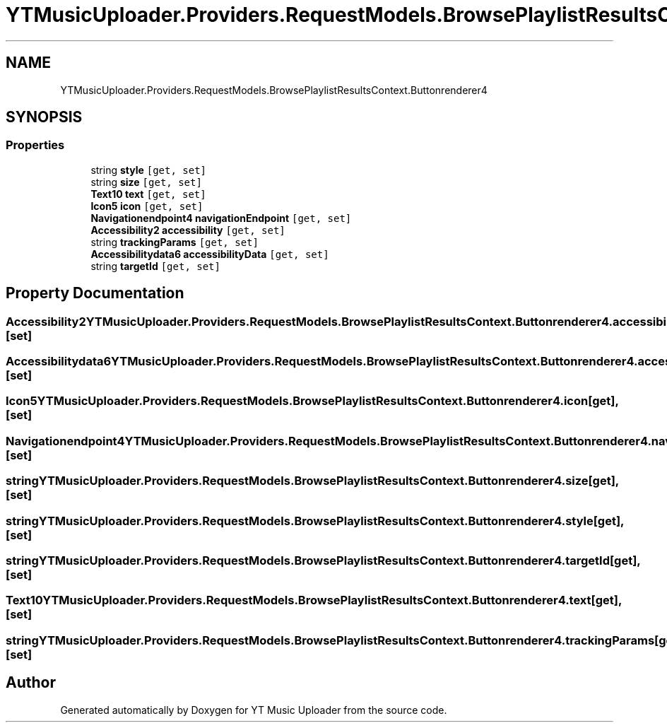 .TH "YTMusicUploader.Providers.RequestModels.BrowsePlaylistResultsContext.Buttonrenderer4" 3 "Thu Dec 31 2020" "YT Music Uploader" \" -*- nroff -*-
.ad l
.nh
.SH NAME
YTMusicUploader.Providers.RequestModels.BrowsePlaylistResultsContext.Buttonrenderer4
.SH SYNOPSIS
.br
.PP
.SS "Properties"

.in +1c
.ti -1c
.RI "string \fBstyle\fP\fC [get, set]\fP"
.br
.ti -1c
.RI "string \fBsize\fP\fC [get, set]\fP"
.br
.ti -1c
.RI "\fBText10\fP \fBtext\fP\fC [get, set]\fP"
.br
.ti -1c
.RI "\fBIcon5\fP \fBicon\fP\fC [get, set]\fP"
.br
.ti -1c
.RI "\fBNavigationendpoint4\fP \fBnavigationEndpoint\fP\fC [get, set]\fP"
.br
.ti -1c
.RI "\fBAccessibility2\fP \fBaccessibility\fP\fC [get, set]\fP"
.br
.ti -1c
.RI "string \fBtrackingParams\fP\fC [get, set]\fP"
.br
.ti -1c
.RI "\fBAccessibilitydata6\fP \fBaccessibilityData\fP\fC [get, set]\fP"
.br
.ti -1c
.RI "string \fBtargetId\fP\fC [get, set]\fP"
.br
.in -1c
.SH "Property Documentation"
.PP 
.SS "\fBAccessibility2\fP YTMusicUploader\&.Providers\&.RequestModels\&.BrowsePlaylistResultsContext\&.Buttonrenderer4\&.accessibility\fC [get]\fP, \fC [set]\fP"

.SS "\fBAccessibilitydata6\fP YTMusicUploader\&.Providers\&.RequestModels\&.BrowsePlaylistResultsContext\&.Buttonrenderer4\&.accessibilityData\fC [get]\fP, \fC [set]\fP"

.SS "\fBIcon5\fP YTMusicUploader\&.Providers\&.RequestModels\&.BrowsePlaylistResultsContext\&.Buttonrenderer4\&.icon\fC [get]\fP, \fC [set]\fP"

.SS "\fBNavigationendpoint4\fP YTMusicUploader\&.Providers\&.RequestModels\&.BrowsePlaylistResultsContext\&.Buttonrenderer4\&.navigationEndpoint\fC [get]\fP, \fC [set]\fP"

.SS "string YTMusicUploader\&.Providers\&.RequestModels\&.BrowsePlaylistResultsContext\&.Buttonrenderer4\&.size\fC [get]\fP, \fC [set]\fP"

.SS "string YTMusicUploader\&.Providers\&.RequestModels\&.BrowsePlaylistResultsContext\&.Buttonrenderer4\&.style\fC [get]\fP, \fC [set]\fP"

.SS "string YTMusicUploader\&.Providers\&.RequestModels\&.BrowsePlaylistResultsContext\&.Buttonrenderer4\&.targetId\fC [get]\fP, \fC [set]\fP"

.SS "\fBText10\fP YTMusicUploader\&.Providers\&.RequestModels\&.BrowsePlaylistResultsContext\&.Buttonrenderer4\&.text\fC [get]\fP, \fC [set]\fP"

.SS "string YTMusicUploader\&.Providers\&.RequestModels\&.BrowsePlaylistResultsContext\&.Buttonrenderer4\&.trackingParams\fC [get]\fP, \fC [set]\fP"


.SH "Author"
.PP 
Generated automatically by Doxygen for YT Music Uploader from the source code\&.
